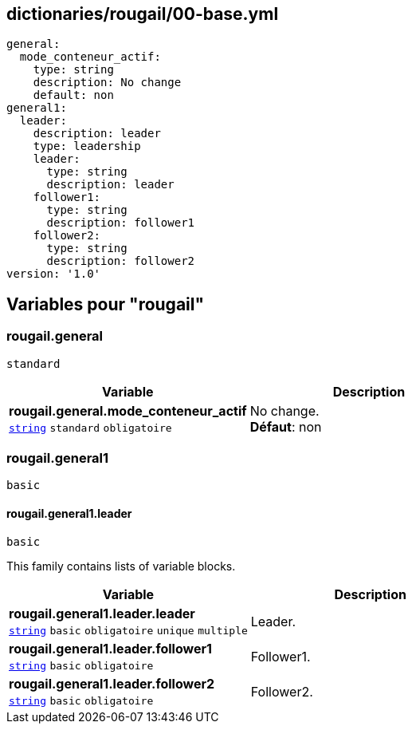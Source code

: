 == dictionaries/rougail/00-base.yml

[,yaml]
----
general:
  mode_conteneur_actif:
    type: string
    description: No change
    default: non
general1:
  leader:
    description: leader
    type: leadership
    leader:
      type: string
      description: leader
    follower1:
      type: string
      description: follower1
    follower2:
      type: string
      description: follower2
version: '1.0'
----
== Variables pour "rougail"

=== rougail.general

`standard`

[cols="107a,107a",options="header"]
|====
| Variable                                                                                                  | Description                                                                                               
| 
**rougail.general.mode_conteneur_actif** +
`https://rougail.readthedocs.io/en/latest/variable.html#variables-types[string]` `standard` `obligatoire`                                                                                                           | 
No change. +
**Défaut**: non                                                                                                           
|====

=== rougail.general1

`basic`

==== rougail.general1.leader

`basic`


This family contains lists of variable blocks.

[cols="107a,107a",options="header"]
|====
| Variable                                                                                                  | Description                                                                                               
| 
**rougail.general1.leader.leader** +
`https://rougail.readthedocs.io/en/latest/variable.html#variables-types[string]` `basic` `obligatoire` `unique` `multiple`                                                                                                           | 
Leader.                                                                                                           
| 
**rougail.general1.leader.follower1** +
`https://rougail.readthedocs.io/en/latest/variable.html#variables-types[string]` `basic` `obligatoire`                                                                                                           | 
Follower1.                                                                                                           
| 
**rougail.general1.leader.follower2** +
`https://rougail.readthedocs.io/en/latest/variable.html#variables-types[string]` `basic` `obligatoire`                                                                                                           | 
Follower2.                                                                                                           
|====


